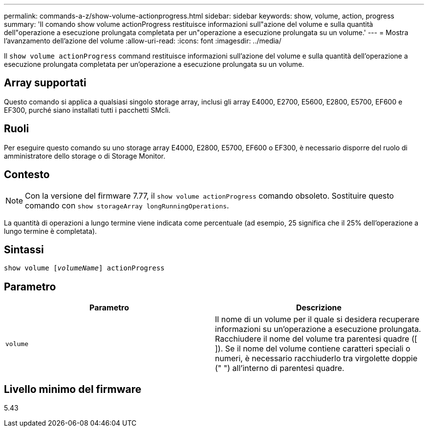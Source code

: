---
permalink: commands-a-z/show-volume-actionprogress.html 
sidebar: sidebar 
keywords: show, volume, action, progress 
summary: 'Il comando show volume actionProgress restituisce informazioni sull"azione del volume e sulla quantità dell"operazione a esecuzione prolungata completata per un"operazione a esecuzione prolungata su un volume.' 
---
= Mostra l'avanzamento dell'azione del volume
:allow-uri-read: 
:icons: font
:imagesdir: ../media/


[role="lead"]
Il `show volume actionProgress` command restituisce informazioni sull'azione del volume e sulla quantità dell'operazione a esecuzione prolungata completata per un'operazione a esecuzione prolungata su un volume.



== Array supportati

Questo comando si applica a qualsiasi singolo storage array, inclusi gli array E4000, E2700, E5600, E2800, E5700, EF600 e EF300, purché siano installati tutti i pacchetti SMcli.



== Ruoli

Per eseguire questo comando su uno storage array E4000, E2800, E5700, EF600 o EF300, è necessario disporre del ruolo di amministratore dello storage o di Storage Monitor.



== Contesto

[NOTE]
====
Con la versione del firmware 7.77, il `show volume actionProgress` comando obsoleto. Sostituire questo comando con `show storageArray longRunningOperations`.

====
La quantità di operazioni a lungo termine viene indicata come percentuale (ad esempio, 25 significa che il 25% dell'operazione a lungo termine è completata).



== Sintassi

[source, cli, subs="+macros"]
----
show volume pass:quotes[[_volumeName_]] actionProgress
----


== Parametro

[cols="2*"]
|===
| Parametro | Descrizione 


 a| 
`volume`
 a| 
Il nome di un volume per il quale si desidera recuperare informazioni su un'operazione a esecuzione prolungata. Racchiudere il nome del volume tra parentesi quadre ([ ]). Se il nome del volume contiene caratteri speciali o numeri, è necessario racchiuderlo tra virgolette doppie (" ") all'interno di parentesi quadre.

|===


== Livello minimo del firmware

5.43
